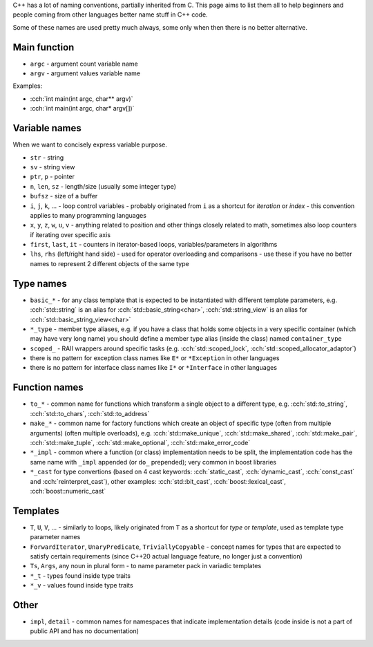 .. title: naming
.. slug: naming
.. description: how to name stuff in C++ code
.. author: Xeverous

C++ has a lot of naming conventions, partially inherited from C. This page aims to list them all to help beginners and people coming from other languages better name stuff in C++ code.

Some of these names are used pretty much always, some only when then there is no better alternative.

Main function
#############

- ``argc`` - argument count variable name
- ``argv`` - argument values variable name

Examples:

- :cch:`int main(int argc, char** argv)`
- :cch:`int main(int argc, char* argv[])`

Variable names
##############

When we want to concisely express variable purpose.

- ``str`` - string
- ``sv`` - string view
- ``ptr``, ``p`` - pointer
- ``n``, ``len``, ``sz`` - length/size (usually some integer type)
- ``bufsz`` - size of a buffer
- ``i``, ``j``, ``k``, ... - loop control variables - probably originated from ``i`` as a shortcut for *iteration* or *index* - this convention applies to many programming languages
- ``x``, ``y``, ``z``, ``w``, ``u``, ``v`` - anything related to position and other things closely related to math, sometimes also loop counters if iterating over specific axis
- ``first``, ``last``, ``it`` - counters in iterator-based loops, variables/parameters in algorithms
- ``lhs``, ``rhs`` (left/right hand side) - used for operator overloading and comparisons - use these if you have no better names to represent 2 different objects of the same type

Type names
##########

- ``basic_*`` - for any class template that is expected to be instantiated with different template parameters, e.g. :cch:`std::string` is an alias for :cch:`std::basic_string<char>`, :cch:`std::string_view` is an alias for :cch:`std::basic_string_view<char>`
- ``*_type`` - member type aliases, e.g. if you have a class that holds some objects in a very specific container (which may have very long name) you should define a member type alias (inside the class) named ``container_type``
- ``scoped_`` - RAII wrappers around specific tasks (e.g. :cch:`std::scoped_lock`, :cch:`std::scoped_allocator_adaptor`)
- there is no pattern for exception class names like ``E*`` or ``*Exception`` in other languages
- there is no pattern for interface class names like ``I*`` or ``*Interface`` in other languages

Function names
##############

- ``to_*`` - common name for functions which transform a single object to a different type, e.g. :cch:`std::to_string`, :cch:`std::to_chars`, :cch:`std::to_address`
- ``make_*`` - common name for factory functions which create an object of specific type (often from multiple arguments) (often multiple overloads), e.g. :cch:`std::make_unique`, :cch:`std::make_shared`, :cch:`std::make_pair`, :cch:`std::make_tuple`, :cch:`std::make_optional`, :cch:`std::make_error_code`
- ``*_impl`` - common where a function (or class) implementation needs to be split, the implementation code has the same name with ``_impl`` appended (or ``do_`` prepended); very common in boost libraries
- ``*_cast`` for type convertions (based on 4 cast keywords: :cch:`static_cast`, :cch:`dynamic_cast`, :cch:`const_cast` and :cch:`reinterpret_cast`), other examples: :cch:`std::bit_cast`, :cch:`boost::lexical_cast`, :cch:`boost::numeric_cast`

Templates
#########

- ``T``, ``U``, ``V``, ... - similarly to loops, likely originated from ``T`` as a shortcut for *type* or *template*, used as template type parameter names
- ``ForwardIterator``, ``UnaryPredicate``, ``TriviallyCopyable`` - concept names for types that are expected to satisfy certain requirements (since C++20 actual language feature, no longer just a convention)
- ``Ts``, ``Args``, any noun in plural form - to name parameter pack in variadic templates
- ``*_t`` - types found inside type traits
- ``*_v`` - values found inside type traits

Other
#####

- ``impl``, ``detail`` - common names for namespaces that indicate implementation details (code inside is not a part of public API and has no documentation)
